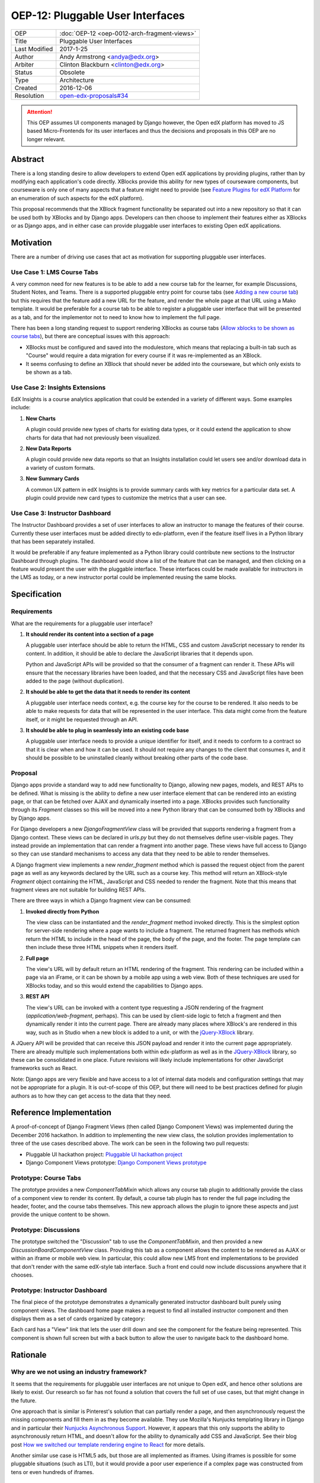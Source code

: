 OEP-12: Pluggable User Interfaces
#################################

+---------------+----------------------------------------------------+
| OEP           | :doc:`OEP-12 <oep-0012-arch-fragment-views>`       |
+---------------+----------------------------------------------------+
| Title         | Pluggable User Interfaces                          |
+---------------+----------------------------------------------------+
| Last Modified | 2017-1-25                                          |
+---------------+----------------------------------------------------+
| Author        | Andy Armstrong <andya@edx.org>                     |
+---------------+----------------------------------------------------+
| Arbiter       | Clinton Blackburn <clinton@edx.org>                |
+---------------+----------------------------------------------------+
| Status        | Obsolete                                           |
+---------------+----------------------------------------------------+
| Type          | Architecture                                       |
+---------------+----------------------------------------------------+
| Created       | 2016-12-06                                         |
+---------------+----------------------------------------------------+
| Resolution    | `open-edx-proposals#34`_                           |
+---------------+----------------------------------------------------+

.. _open-edx-proposals#34: https://github.com/openedx/open-edx-proposals/pull/34#pullrequestreview-18294926

.. attention::

   This OEP assumes UI components managed by Django however, the Open edX
   platform has moved to JS based Micro-Frontends for its user interfaces and
   thus the decisions and proposals in this OEP are no longer relevant.

Abstract
********

There is a long standing desire to allow developers to extend Open edX
applications by providing plugins, rather than by modifying each application's
code directly. XBlocks provide this ability for new types of courseware
components, but courseware is only one of many aspects that a feature might need
to provide (see `Feature Plugins for edX Platform`_ for an enumeration of such
aspects for the edX platform).

This proposal recommends that the XBlock fragment functionality be separated out
into a new repository so that it can be used both by XBlocks and by Django apps.
Developers can then choose to implement their features either as XBlocks or
as Django apps, and in either case can provide pluggable user interfaces to
existing Open edX applications.

Motivation
**********

There are a number of driving use cases that act as motivation for supporting
pluggable user interfaces.

Use Case 1: LMS Course Tabs
===========================

A very common need for new features is to be able to add a new course tab for
the learner, for example Discussions, Student Notes, and Teams. There is a
supported pluggable entry point for course tabs (see `Adding a new course tab`_)
but this requires that the feature add a new URL for the feature, and render the
whole page at that URL using a Mako template. It would be preferable for a
course tab to be able to register a pluggable user interface that will be
presented as a tab, and for the implementor not to need to know how to implement
the full page.

There has been a long standing request to support rendering XBlocks as course
tabs (`Allow xblocks to be shown as course tabs`_), but there are conceptual
issues with this approach:

* XBlocks must be configured and saved into the modulestore, which means
  that replacing a built-in tab such as "Course" would require a data migration
  for every course if it was re-implemented as an XBlock.

* It seems confusing to define an XBlock that should never be added into the
  courseware, but which only exists to be shown as a tab.

Use Case 2: Insights Extensions
===============================

EdX Insights is a course analytics application that could be extended in
a variety of different ways. Some examples include:

1. **New Charts**

   A plugin could provide new types of charts for existing data types, or it
   could extend the application to show charts for data that had not previously
   been visualized.

2. **New Data Reports**

   A plugin could provide new data reports so that an Insights installation
   could let users see and/or download data in a variety of custom formats.

3. **New Summary Cards**

   A common UX pattern in edX Insights is to provide summary cards with key
   metrics for a particular data set. A plugin could provide new card types
   to customize the metrics that a user can see.

.. image:: oep-0012/insights-cards.png
  :alt: A screen shot of summary cards shown in the edX Insights application.


Use Case 3: Instructor Dashboard
================================

The Instructor Dashboard provides a set of user interfaces to allow an
instructor to manage the features of their course. Currently these user
interfaces must be added directly to edx-platform, even if the feature
itself lives in a Python library that has been separately installed.

It would be preferable if any feature implemented as a Python library could
contribute new sections to the Instructor Dashboard through plugins. The
dashboard would show a list of the feature that can be managed, and then
clicking on a feature would present the user with the pluggable interface.
These interfaces could be made available for instructors in the LMS as
today, or a new instructor portal could be implemented reusing the same
blocks.

Specification
*************

Requirements
============

What are the requirements for a pluggable user interface?

1. **It should render its content into a section of a page**

   A pluggable user interface should be able to return the HTML, CSS and custom
   JavaScript necessary to render its content. In addition, it should be able to
   declare the JavaScript libraries that it depends upon.

   Python and JavaScript APIs will be provided so that the consumer of a
   fragment can render it. These APIs will ensure that the necessary libraries
   have been loaded, and that the necessary CSS and JavaScript files have been
   added to the page (without duplication).

2. **It should be able to get the data that it needs to render its content**

   A pluggable user interface needs context, e.g. the course key for the course
   to be rendered. It also needs to be able to make requests for data that will
   be represented in the user interface. This data might come from the feature
   itself, or it might be requested through an API.

3. **It should be able to plug in seamlessly into an existing code base**

   A pluggable user interface needs to provide a unique identifier for itself,
   and it needs to conform to a contract so that it is clear when and how it can
   be used. It should not require any changes to the client that consumes it,
   and it should be possible to be uninstalled cleanly without breaking other
   parts of the code base.

Proposal
========

Django apps provide a standard way to add new functionality to Django, allowing
new pages, models, and REST APIs to be defined. What is missing is the ability
to define a new user interface element that can be rendered into an existing
page, or that can be fetched over AJAX and dynamically inserted into a page.
XBlocks provides such functionality through its `Fragment` classes so this
will be moved into a new Python library that can be consumed both by XBlocks
and by Django apps.

For Django developers a new `DjangoFragmentView` class will be provided that
supports rendering a fragment from a Django context. These views can be declared
in `urls.py` but they do not themselves define user-visible pages. They instead
provide an implementation that can render a fragment into another page. These
views have full access to Django so they can use standard mechanisms to access
any data that they need to be able to render themselves.

A Django fragment view implements a new `render_fragment` method which is
passed the request object from the parent page as well as any keywords declared
by the URL such as a course key. This method will return an XBlock-style
`Fragment` object containing the HTML, JavaScript and CSS needed to render the
fragment. Note that this means that fragment views are not suitable for
building REST APIs.

There are three ways in which a Django fragment view can be consumed:

1. **Invoked directly from Python**

   The view class can be instantiated and the `render_fragment` method invoked
   directly. This is the simplest option for server-side rendering where a page
   wants to include a fragment. The returned fragment has methods which return
   the HTML to include in the head of the page, the body of the page, and the
   footer. The page template can then include these three HTML snippets when it
   renders itself.

2. **Full page**

   The view's URL will by default return an HTML rendering of the fragment. This
   rendering can be included within a page via an iFrame, or it can be shown by
   a mobile app using a web view. Both of these techniques are used for XBlocks
   today, and so this would extend the capabilities to Django apps.

3. **REST API**

   The view's URL can be invoked with a content type requesting a JSON rendering
   of the fragment (`application/web-fragment`, perhaps). This can be used by
   client-side logic to fetch a fragment and then dynamically render it into the
   current page. There are already many places where XBlock's are rendered in
   this way, such as in Studio when a new block is added to a unit, or with the
   `jQuery-XBlock`_ library.

A JQuery API will be provided that can receive this JSON payload and render it
into the current page appropriately. There are already multiple such
implementations both within edx-platform as well as in the `JQuery-XBlock`_
library, so these can be consolidated in one place. Future revisions will likely
include implementations for other JavaScript frameworks such as React.

Note: Django apps are very flexible and have access to a lot of internal
data models and configuration settings that may not be appropriate for
a plugin. It is out-of-scope of this OEP, but there will need to be best
practices defined for plugin authors as to how they can get access to the
data that they need.

Reference Implementation
************************

A proof-of-concept of Django Fragment Views (then called Django Component Views)
was implemented during the December 2016 hackathon. In addition to implementing
the new view class, the solution provides implementation to three of the use
cases described above. The work can be seen in the following two pull requests:

* Pluggable UI hackathon project: `Pluggable UI hackathon project`_
* Django Component Views prototype: `Django Component Views prototype`_

Prototype: Course Tabs
======================

The prototype provides a new `ComponentTabMixin` which allows any course
tab plugin to additionally provide the class of a component view to render
its content. By default, a course tab plugin has to render the full page
including the header, footer, and the course tabs themselves. This new
approach allows the plugin to ignore these aspects and just provide the
unique content to be shown.

Prototype: Discussions
======================

The prototype switched the "Discussion" tab to use the `ComponentTabMixin`,
and then provided a new `DiscussionBoardComponentView` class. Providing this
tab as a component allows the content to be rendered as AJAX or within an
iframe or mobile web view. In particular, this could allow new LMS front end
implementations to be provided that don't render with the same edX-style tab
interface. Such a front end could now include discussions anywhere that it
chooses.

Prototype: Instructor Dashboard
===============================

The final piece of the prototype demonstrates a dynamically generated
instructor dashboard built purely using component views. The dashboard home
page makes a request to find all installed instructor component and then
displays them as a set of cards organized by category:

.. image:: oep-0012/proposed-instructor-dashboard.png
  :alt: A screen shot from the instructor dashboard prototype.

Each card has a "View" link that lets the user drill down and see the
component for the feature being represented. This component is shown full
screen but with a back button to allow the user to navigate back to the
dashboard home.

Rationale
*********

Why are we not using an industry framework?
===========================================

It seems that the requirements for pluggable user interfaces are not unique
to Open edX, and hence other solutions are likely to exist. Our research so
far has not found a solution that covers the full set of use cases, but that
might change in the future.

One approach that is similar is Pinterest's solution that can partially render a
page, and then asynchronously request the missing components and fill them in as
they become available. They use Mozilla's Nunjucks templating library in Django
and in particular their `Nunjucks Asynchronous Support`_. However, it appears
that this only supports the ability to asynchronously return HTML, and doesn't
allow for the ability to dynamically add CSS and JavaScript. See their blog
post `How we switched our template rendering engine to React`_ for more
details.

Another similar use case is HTML5 ads, but those are all implemented as
iframes. Using iframes is possible for some pluggable situations (such as LTI),
but it would provide a poor user experience if a complex page was constructed
from tens or even hundreds of iframes.

Could we use XBlocks instead of introducing Django Fragment Views?
==================================================================

Note that all of the requirements of pluggable user interfaces are supported by
XBlocks. XBlocks are reusable components that provide:

* composition
* data storage with a variety of field scopes
* serialization as OLX
* runtime services

However, there are several reasons why XBlocks are not always appropriate:

* XBlocks need to have a unique usage id so that instances can be referenced.

* XBlocks need to have storage scoped for different purposes (per learner, per
  course etc).

* XBlocks in the LMS are tied to a course, which doesn't make them great for
  general user interfaces (e.g. UIs that are global, organization-wide or
  program-wide).

* XBlocks are persisted while fragment views are ephemeral. This also means
  that converting an existing view into an XBlock requires a data migration
  so that each course is updated to contain a block instance.

* XBlocks need to support serialization to OLX while fragment views don't.

* XBlocks are designed to be platform-agnostic and so in a pure implementation
  should only fetch data through provided runtime services. This has been a
  stumbling block for adding new XBlocks as the data is usually only made
  available through REST APIs.

Will Django Fragment Views ever need to have their own storage?
===============================================================

The intention is that Django Fragment Views provide new user interfaces, and so
should not have any storage of their own. They will need to be provided with
context (e.g. the course that is being rendered) and they will need to be able
to fetch data (e.g. the children of an XBlock that they are rendering). If a new
feature needs storage of its own, then that should be implemented as a Django
model. Django views do not provide storage mechanisms, and Django fragment
views, as subclasses of Django views, should not either.

Should Django Fragment Views support nesting?
=============================================

Django Fragment Views should not be constructed as a tree of views as that is
introducing state that needs to be managed. However, fragment views can invoke
other fragment views to render portions of their content. For example, a Unit's
Student View could ask each of its children to render itself as a fragment, and
then could return a composite fragment containing all of them. This is
essentially how XBlocks render their children today, and fragment views should
work in the same way.

The instructor dashboard feature in the `Django Component Views prototype`_ is
another good example of how this can work. The dashboard renders itself, but
when the user clicks to view a card, the dashboard renders the feature's own
fragment.

Note: there is a downside to deep nesting of rendered fragments. One of the
biggest performance issue with XBlocks has always been the blocking behavior of
having to invoke arbitrary children and grandchildren, and not being able to
return until they've all executed. We recommend avoiding deep nesting of
fragments until an asynchronous framework is provided.

Should Django Fragment Views be side-effect free?
=================================================

An interesting question is how Django fragment views should work within a post
request. The simplest answer is to say that they work just the same way as
regular Django views. However, there is the possibility of bad interactions if
multiple Django fragment views are rendered into the same page within a post
context, and they each perform updates.

Should Django Fragment Views have a classification scheme?
==========================================================

If this proposed approach is successful, there could be a large number of
registered fragment views. It would be useful to be able to classify the views
so that it is clear what their purpose is, e.g. this is a course outline view,
this is an instructor dashboard view.

For now, the approach taken has been to keep Django Fragment Views as simple as
regular Django Views, which don't have a classification scheme. Developers can
use a different mechanism (probably Stevedore plugins) to declare the type of
each view.

For example, the Instructor Dashboard hackathon demo introduced a new
``InstructorFeature`` plugin type, which in turn had a field for the
component view used to render the feature. The Instructor Dashboard code
could then ask Stevedore to return the list of all such features, in order
to render them onto the page. For more details, see the implementation here:
`Pluggable user interfaces hackathon PR`_.

Backward Compatibility
**********************

This proposed solution moves the fragment concept out of XBlocks into its
own repository, but it won't break the contract. The XBlock implementation
will be refactored to use the class from the new Web Fragments library.

Future Directions
*****************

Convert XBlocks to render using Django fragment views
=====================================================

There seem to be many benefits to XBlocks rendering themselves using fragment
views, but the challenge is that today XBlocks explicitly do not make use of
Django. A future rethinking of XBlocks based upon Django and utilizing fragment
views would allow the following:

* A runtime could allow the configuration of alternate UIs for certain blocks
  that could be installed as plugins. For example, an Open edX operator could
  choose to show a different UI for its "Course" tab. As another example,
  a mobile runtime could show native mobile versions of certain blocks,
  perhaps using `React Native`_.

* XBlocks could use pre-existing fragment views rather than rolling their
  own. A good example would be that a standard "Settings" fragment view could
  be provided that any XBlock could use as its authoring view. Another example
  would be rewriting the Inline Discussion XBlock to just render the same
  fragment view as is being used by the "Discussion" tab.

* Developers could subclass a fragment view to customize its behavior without
  having to subclass the XBlock itself.

There are some reasons why it may be better to keep XBlocks as they are:

* It requires XBlock authors to use and understand Django.

* It is more complex if even simple XBlocks must declare a separate Django
  fragment view.

Note that there is nothing stopping an XBlock author from including both
XBlock and Django in their project, and then calling out to the fragment
view from their XBlock's `student_view` method. For example, this is almost
certainly what we will do for discussions so that the same fragment can be
rendered for the XBlock, the discussion tab, and for team discussions.

Refactor XBlocks to be based upon Django
========================================

There were many good reasons why XBlocks was developed to be independent of
Django, but at this point all Open edX server-side development uses Django.
Django apps provide many of the same capabilities as XBlocks but within a much
larger ecosystem.

===========  ===============
Django       XBlocks
===========  ===============
Models       Scoped Fields
Serializers  N/A
Settings     OLX
Forms        Authoring Views
Views        Student Views
URLs         N/A
===========  ===============

There should be a separate OEP to propose how a Django-based version of XBlocks
should be implemented, but here are a few thoughts from early discussions:

* Moving fragments out of XBlocks into a dedicated library is a good first
  step toward building a new Django-based XBlock implementation. The same
  approach should be taken with other core aspects such as scoped fields
  and serialization through OLX.

* A Django XBlock implementation should be implemented as an alternative to
  the current library, so that existing XBlock authors do not need to adopt
  Django. As much as possible, common code should be shared by being refactored
  out into shared libraries.

* Django models provide a lot of flexibility to developers for data handling
  around querying and migrations. However, the additional flexibility comes at
  the expense of each developer needing to be aware of the performance
  characteristics of their data for large courses.

Provide isolation of Django Fragment Views
==========================================

There are known challenges with supporting third-party XBlocks which will
also apply to Django Fragment Views:

* When a page is synchronously rendered, a poorly performing block/component
  will prevent the rest of the page from appearing.

* The CSS provided by the block/component is not scoped and so can affect
  the styling of other sections of the page.

* The JavaScript runs in a global context and so malicious and/or poorly
  written code can affect the behavior of the whole page.

Several approaches have been attempted to reduce these risks for XBlocks, and
there are promising possibilities with the use of web components. Web components
allow for the isolation of their CSS and HTML inside a shadow root, but their
JavaScript still runs in the main thread on the global execution context. This
is an area that edX will continue to explore, but in the meantime it should not
be a blocker for providing pluggable user interfaces.

Note that it is already a policy to only install trusted Django apps, because
there are so many ways in which they could be dangerous beyond those listed
here. The addition of fragment views to an otherwise trusted app should not add
much in the way of additional review required to be confident in the behavior
of the app.

Consider how web components and web fragments overlap
=====================================================

There is a lot of interest in the `Web Components`_ specification and how the
capabilities could be used to provide reusable components. More exploration is
needed to determine whether web components are ready for use within Open edX,
and if so how they overlap with web fragments.

Note that web components are a purely client-side technology, while Django
Fragment Views provide a server-side solution for pluggable user interfaces. It
appears that they are complementary technologies, and that in the future many
Django Fragment Views may render themselves as web components.

Provide support for dependency management
=========================================

There is a long-standing challenge with XBlocks that there is no way for the
developer to declare which dependencies are required. This means that every
XBlock either assumes that a library it needs will be available (e.g. JQuery)
or loads its own copy. This is expensive for large frameworks like JQuery
or React, especially if multiple blocks are included into a single page.

This is a critical problem to solve, especially if larger scale user
interfaces are built as plugins. However, for the moment it does not appear
to be a blocker for starting to introduce Django Fragment Views, especially
if they are all trusted views that know which libraries are available to
be used.

Consider how to configure Django Fragment Views
===============================================

The simplest answer here is once again to say that Django fragment views are
just Django views, so there is prior art for how Django apps are configured.
Each view can be passed context parameters through the URL, and in addition
the Django request is available through which most data can be reached.

However more thought may be needed about whether this story is complete. One
example is how should the root URL for the API Gateway be provided to views so
that they can make requests against it?

Change History
**************

A list of dated sections that describes a brief summary of each revision of the OEP.

.. _Adding a new course tab: https://openedx.atlassian.net/wiki/display/AC/Adding+a+new+course+tab
.. _Allow xblocks to be shown as course tabs: https://openedx.atlassian.net/browse/TNL-2319
.. _Django Component Views prototype: https://github.com/andy-armstrong/django-component-views/pull/1
.. _Feature Plugins for edX Platform: https://openedx.atlassian.net/wiki/display/AC/Feature+Plugins+for+edX+Platform
.. _Pluggable user interfaces hackathon PR: https://github.com/openedx/edx-platform/pull/14122/files
.. _How we switched our template rendering engine to React: https://engineering.pinterest.com/blog/how-we-switched-our-template-rendering-engine-react
.. _Nunjucks Asynchronous Support: https://mozilla.github.io/nunjucks/api.html#asynchronous-support
.. _jQuery-XBlock: https://github.com/edx-unsupported/edx-solutions-jquery-xblock
.. _OEP-6 Context-scoped XBlock Fields: https://open-edx-proposals.readthedocs.io/en/latest/oep-0006.html
.. _Pluggable UI hackathon project: https://github.com/openedx/edx-platform/pull/14122
.. _React Native: https://facebook.github.io/react-native/
.. _Web Components: http://webcomponents.org/
